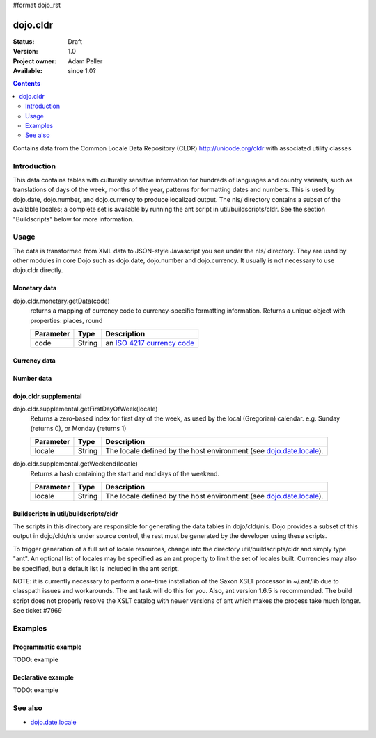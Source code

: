 #format dojo_rst

dojo.cldr
=========

:Status: Draft
:Version: 1.0
:Project owner: Adam Peller
:Available: since 1.0?

.. contents::
   :depth: 2

Contains data from the Common Locale Data Repository (CLDR) http://unicode.org/cldr with associated utility classes

============
Introduction
============

This data contains tables with culturally sensitive information for hundreds of languages and country variants, such as translations of days of the week, months of the year, patterns for formatting dates and numbers. This is used by dojo.date, dojo.number, and dojo.currency to produce localized output. The nls/ directory contains a subset of the available locales; a complete set is available by running the ant script in util/buildscripts/cldr.  See the section "Buildscripts" below for more information.


=====
Usage
=====

The data is transformed from XML data to JSON-style Javascript you see under the nls/ directory. They are used by other modules in core Dojo such as dojo.date, dojo.number and dojo.currency. It usually is not necessary to use dojo.cldr directly.

Monetary data
-------------

dojo.cldr.monetary.getData(code)
  returns a mapping of currency code to currency-specific formatting information. Returns a unique object with properties: places, round

  =========  ======  =======================================================
  Parameter  Type    Description
  =========  ======  =======================================================
  code       String  an `ISO 4217 currency code <http://en.wikipedia.org/wiki/ISO_4217>`_
  =========  ======  =======================================================


.. code-block :: javascript
 :linenos:

 <script type="text/javascript">
   // load monetary data:
   dojo.require("dojo.cldr.monetary");
   // the ISO 4217 currency code for Belarusian ruble:
   var iso = 'BYR';
   // get monetary data:
   var cldrMonetary = dojo.cldr.monetary.getData(iso);
 </script>


Currency data
-------------

.. code-block :: javascript
 :linenos:

 <script type="text/javascript">
   // load currency data:
   dojo.requireLocalization("dojo.cldr", "currency");
   // get currency data:
   var cldrCurrency = dojo.i18n.getLocalization("dojo.cldr", "currency", options.locale) || {};
 </script>


Number data
-----------

.. code-block :: javascript
 :linenos:

 <script type="text/javascript">
   // load number data:
   dojo.requireLocalization("dojo.cldr", "number");
   var cldrNumber= dojo.i18n.getLocalization("dojo.cldr", "number", locale);
 </script>


dojo.cldr.supplemental
----------------------

dojo.cldr.supplemental.getFirstDayOfWeek(locale)
  Returns a zero-based index for first day of the week, as used by the local (Gregorian) calendar. 
  e.g. Sunday (returns 0), or Monday (returns 1)

  =========  ======  =======================================================
  Parameter  Type    Description
  =========  ======  =======================================================
  locale     String  The locale defined by the host environment (see `dojo.date.locale <dojo/date/locale>`_).
  =========  ======  =======================================================

dojo.cldr.supplemental.getWeekend(locale)
  Returns a hash containing the start and end days of the weekend.

  =========  ======  =======================================================
  Parameter  Type    Description
  =========  ======  =======================================================
  locale     String  The locale defined by the host environment (see `dojo.date.locale <dojo/date/locale>`_).
  =========  ======  =======================================================


Buildscripts in util/buildscripts/cldr
--------------------------------------

The scripts in this directory are responsible for generating the data tables in dojo/cldr/nls. Dojo provides a subset of this output in dojo/cldr/nls under source control, the rest must be generated by the developer using these scripts.

To trigger generation of a full set of locale resources, change into the directory util/buildscripts/cldr and simply type "ant".  An optional list of locales may be specified as an ant property to limit the set of locales built. Currencies may also be specified, but a default list is included in the ant script.

NOTE: it is currently necessary to perform a one-time installation of the Saxon XSLT processor in ~/.ant/lib due to classpath issues and workarounds.  The ant task will do this for you. Also, ant version 1.6.5 is recommended. The build script does not properly resolve the XSLT catalog with newer versions of ant which makes the process take much longer. See ticket #7969


========
Examples
========

Programmatic example
--------------------

TODO: example

Declarative example
-------------------

TODO: example


========
See also
========

* `dojo.date.locale <dojo/date/locale>`_
